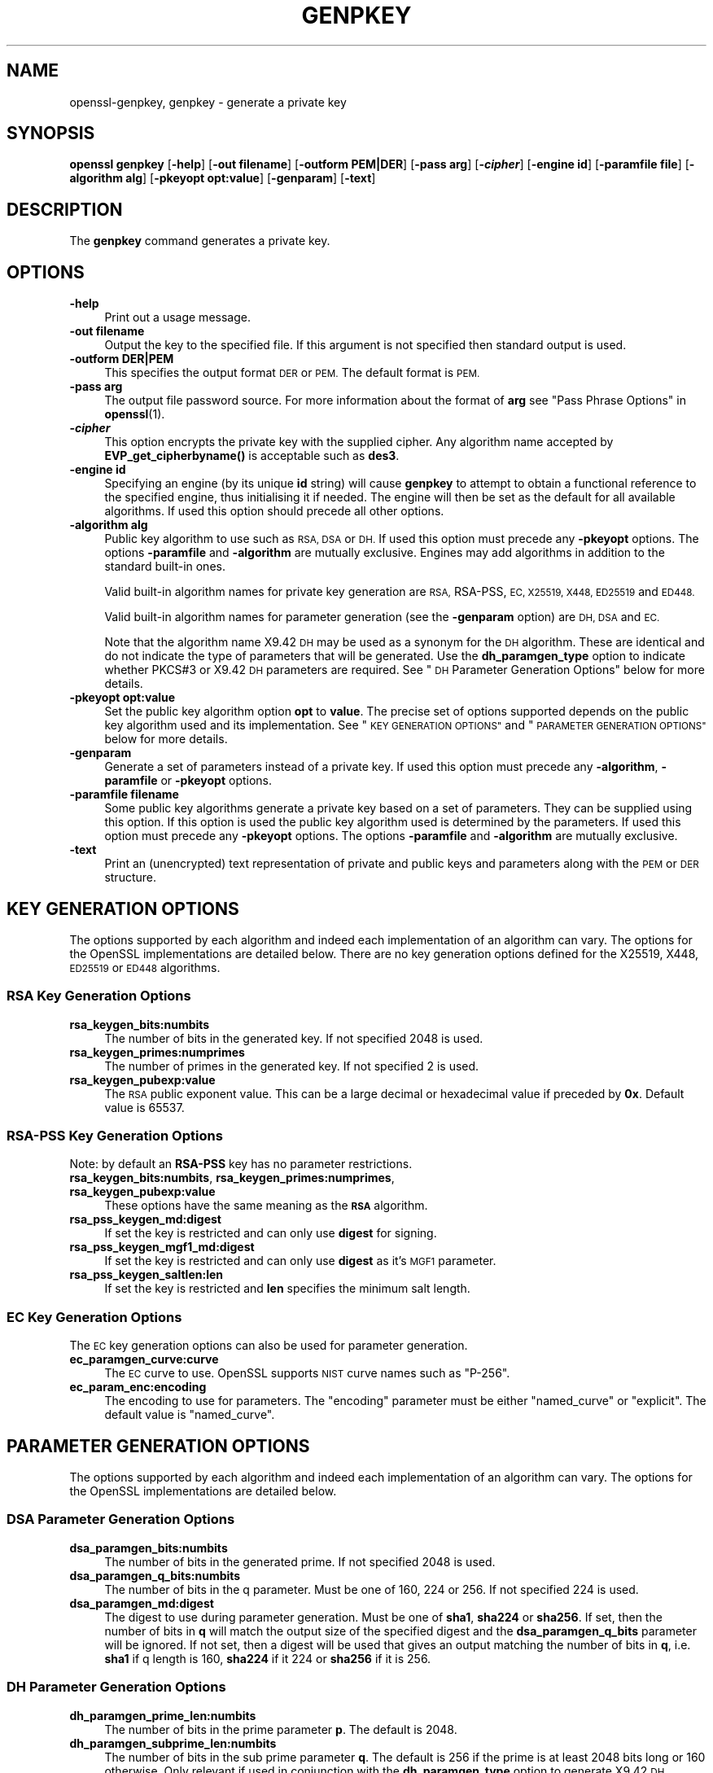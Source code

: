 .\" Automatically generated by Pod::Man 4.11 (Pod::Simple 3.35)
.\"
.\" Standard preamble:
.\" ========================================================================
.de Sp \" Vertical space (when we can't use .PP)
.if t .sp .5v
.if n .sp
..
.de Vb \" Begin verbatim text
.ft CW
.nf
.ne \\$1
..
.de Ve \" End verbatim text
.ft R
.fi
..
.\" Set up some character translations and predefined strings.  \*(-- will
.\" give an unbreakable dash, \*(PI will give pi, \*(L" will give a left
.\" double quote, and \*(R" will give a right double quote.  \*(C+ will
.\" give a nicer C++.  Capital omega is used to do unbreakable dashes and
.\" therefore won't be available.  \*(C` and \*(C' expand to `' in nroff,
.\" nothing in troff, for use with C<>.
.tr \(*W-
.ds C+ C\v'-.1v'\h'-1p'\s-2+\h'-1p'+\s0\v'.1v'\h'-1p'
.ie n \{\
.    ds -- \(*W-
.    ds PI pi
.    if (\n(.H=4u)&(1m=24u) .ds -- \(*W\h'-12u'\(*W\h'-12u'-\" diablo 10 pitch
.    if (\n(.H=4u)&(1m=20u) .ds -- \(*W\h'-12u'\(*W\h'-8u'-\"  diablo 12 pitch
.    ds L" ""
.    ds R" ""
.    ds C` ""
.    ds C' ""
'br\}
.el\{\
.    ds -- \|\(em\|
.    ds PI \(*p
.    ds L" ``
.    ds R" ''
.    ds C`
.    ds C'
'br\}
.\"
.\" Escape single quotes in literal strings from groff's Unicode transform.
.ie \n(.g .ds Aq \(aq
.el       .ds Aq '
.\"
.\" If the F register is >0, we'll generate index entries on stderr for
.\" titles (.TH), headers (.SH), subsections (.SS), items (.Ip), and index
.\" entries marked with X<> in POD.  Of course, you'll have to process the
.\" output yourself in some meaningful fashion.
.\"
.\" Avoid warning from groff about undefined register 'F'.
.de IX
..
.nr rF 0
.if \n(.g .if rF .nr rF 1
.if (\n(rF:(\n(.g==0)) \{\
.    if \nF \{\
.        de IX
.        tm Index:\\$1\t\\n%\t"\\$2"
..
.        if !\nF==2 \{\
.            nr % 0
.            nr F 2
.        \}
.    \}
.\}
.rr rF
.\"
.\" Accent mark definitions (@(#)ms.acc 1.5 88/02/08 SMI; from UCB 4.2).
.\" Fear.  Run.  Save yourself.  No user-serviceable parts.
.    \" fudge factors for nroff and troff
.if n \{\
.    ds #H 0
.    ds #V .8m
.    ds #F .3m
.    ds #[ \f1
.    ds #] \fP
.\}
.if t \{\
.    ds #H ((1u-(\\\\n(.fu%2u))*.13m)
.    ds #V .6m
.    ds #F 0
.    ds #[ \&
.    ds #] \&
.\}
.    \" simple accents for nroff and troff
.if n \{\
.    ds ' \&
.    ds ` \&
.    ds ^ \&
.    ds , \&
.    ds ~ ~
.    ds /
.\}
.if t \{\
.    ds ' \\k:\h'-(\\n(.wu*8/10-\*(#H)'\'\h"|\\n:u"
.    ds ` \\k:\h'-(\\n(.wu*8/10-\*(#H)'\`\h'|\\n:u'
.    ds ^ \\k:\h'-(\\n(.wu*10/11-\*(#H)'^\h'|\\n:u'
.    ds , \\k:\h'-(\\n(.wu*8/10)',\h'|\\n:u'
.    ds ~ \\k:\h'-(\\n(.wu-\*(#H-.1m)'~\h'|\\n:u'
.    ds / \\k:\h'-(\\n(.wu*8/10-\*(#H)'\z\(sl\h'|\\n:u'
.\}
.    \" troff and (daisy-wheel) nroff accents
.ds : \\k:\h'-(\\n(.wu*8/10-\*(#H+.1m+\*(#F)'\v'-\*(#V'\z.\h'.2m+\*(#F'.\h'|\\n:u'\v'\*(#V'
.ds 8 \h'\*(#H'\(*b\h'-\*(#H'
.ds o \\k:\h'-(\\n(.wu+\w'\(de'u-\*(#H)/2u'\v'-.3n'\*(#[\z\(de\v'.3n'\h'|\\n:u'\*(#]
.ds d- \h'\*(#H'\(pd\h'-\w'~'u'\v'-.25m'\f2\(hy\fP\v'.25m'\h'-\*(#H'
.ds D- D\\k:\h'-\w'D'u'\v'-.11m'\z\(hy\v'.11m'\h'|\\n:u'
.ds th \*(#[\v'.3m'\s+1I\s-1\v'-.3m'\h'-(\w'I'u*2/3)'\s-1o\s+1\*(#]
.ds Th \*(#[\s+2I\s-2\h'-\w'I'u*3/5'\v'-.3m'o\v'.3m'\*(#]
.ds ae a\h'-(\w'a'u*4/10)'e
.ds Ae A\h'-(\w'A'u*4/10)'E
.    \" corrections for vroff
.if v .ds ~ \\k:\h'-(\\n(.wu*9/10-\*(#H)'\s-2\u~\d\s+2\h'|\\n:u'
.if v .ds ^ \\k:\h'-(\\n(.wu*10/11-\*(#H)'\v'-.4m'^\v'.4m'\h'|\\n:u'
.    \" for low resolution devices (crt and lpr)
.if \n(.H>23 .if \n(.V>19 \
\{\
.    ds : e
.    ds 8 ss
.    ds o a
.    ds d- d\h'-1'\(ga
.    ds D- D\h'-1'\(hy
.    ds th \o'bp'
.    ds Th \o'LP'
.    ds ae ae
.    ds Ae AE
.\}
.rm #[ #] #H #V #F C
.\" ========================================================================
.\"
.IX Title "GENPKEY 1"
.TH GENPKEY 1 "2023-06-19" "1.1.1k" "OpenSSL"
.\" For nroff, turn off justification.  Always turn off hyphenation; it makes
.\" way too many mistakes in technical documents.
.if n .ad l
.nh
.SH "NAME"
openssl\-genpkey, genpkey \- generate a private key
.SH "SYNOPSIS"
.IX Header "SYNOPSIS"
\&\fBopenssl\fR \fBgenpkey\fR
[\fB\-help\fR]
[\fB\-out filename\fR]
[\fB\-outform PEM|DER\fR]
[\fB\-pass arg\fR]
[\fB\-\f(BIcipher\fB\fR]
[\fB\-engine id\fR]
[\fB\-paramfile file\fR]
[\fB\-algorithm alg\fR]
[\fB\-pkeyopt opt:value\fR]
[\fB\-genparam\fR]
[\fB\-text\fR]
.SH "DESCRIPTION"
.IX Header "DESCRIPTION"
The \fBgenpkey\fR command generates a private key.
.SH "OPTIONS"
.IX Header "OPTIONS"
.IP "\fB\-help\fR" 4
.IX Item "-help"
Print out a usage message.
.IP "\fB\-out filename\fR" 4
.IX Item "-out filename"
Output the key to the specified file. If this argument is not specified then
standard output is used.
.IP "\fB\-outform DER|PEM\fR" 4
.IX Item "-outform DER|PEM"
This specifies the output format \s-1DER\s0 or \s-1PEM.\s0 The default format is \s-1PEM.\s0
.IP "\fB\-pass arg\fR" 4
.IX Item "-pass arg"
The output file password source. For more information about the format of \fBarg\fR
see \*(L"Pass Phrase Options\*(R" in \fBopenssl\fR\|(1).
.IP "\fB\-\f(BIcipher\fB\fR" 4
.IX Item "-cipher"
This option encrypts the private key with the supplied cipher. Any algorithm
name accepted by \fBEVP_get_cipherbyname()\fR is acceptable such as \fBdes3\fR.
.IP "\fB\-engine id\fR" 4
.IX Item "-engine id"
Specifying an engine (by its unique \fBid\fR string) will cause \fBgenpkey\fR
to attempt to obtain a functional reference to the specified engine,
thus initialising it if needed. The engine will then be set as the default
for all available algorithms. If used this option should precede all other
options.
.IP "\fB\-algorithm alg\fR" 4
.IX Item "-algorithm alg"
Public key algorithm to use such as \s-1RSA, DSA\s0 or \s-1DH.\s0 If used this option must
precede any \fB\-pkeyopt\fR options. The options \fB\-paramfile\fR and \fB\-algorithm\fR
are mutually exclusive. Engines may add algorithms in addition to the standard
built-in ones.
.Sp
Valid built-in algorithm names for private key generation are \s-1RSA,\s0 RSA-PSS, \s-1EC,
X25519, X448, ED25519\s0 and \s-1ED448.\s0
.Sp
Valid built-in algorithm names for parameter generation (see the \fB\-genparam\fR
option) are \s-1DH, DSA\s0 and \s-1EC.\s0
.Sp
Note that the algorithm name X9.42 \s-1DH\s0 may be used as a synonym for the \s-1DH\s0
algorithm. These are identical and do not indicate the type of parameters that
will be generated. Use the \fBdh_paramgen_type\fR option to indicate whether PKCS#3
or X9.42 \s-1DH\s0 parameters are required. See \*(L"\s-1DH\s0 Parameter Generation Options\*(R"
below for more details.
.IP "\fB\-pkeyopt opt:value\fR" 4
.IX Item "-pkeyopt opt:value"
Set the public key algorithm option \fBopt\fR to \fBvalue\fR. The precise set of
options supported depends on the public key algorithm used and its
implementation. See \*(L"\s-1KEY GENERATION OPTIONS\*(R"\s0 and
\&\*(L"\s-1PARAMETER GENERATION OPTIONS\*(R"\s0 below for more details.
.IP "\fB\-genparam\fR" 4
.IX Item "-genparam"
Generate a set of parameters instead of a private key. If used this option must
precede any \fB\-algorithm\fR, \fB\-paramfile\fR or \fB\-pkeyopt\fR options.
.IP "\fB\-paramfile filename\fR" 4
.IX Item "-paramfile filename"
Some public key algorithms generate a private key based on a set of parameters.
They can be supplied using this option. If this option is used the public key
algorithm used is determined by the parameters. If used this option must
precede any \fB\-pkeyopt\fR options. The options \fB\-paramfile\fR and \fB\-algorithm\fR
are mutually exclusive.
.IP "\fB\-text\fR" 4
.IX Item "-text"
Print an (unencrypted) text representation of private and public keys and
parameters along with the \s-1PEM\s0 or \s-1DER\s0 structure.
.SH "KEY GENERATION OPTIONS"
.IX Header "KEY GENERATION OPTIONS"
The options supported by each algorithm and indeed each implementation of an
algorithm can vary. The options for the OpenSSL implementations are detailed
below. There are no key generation options defined for the X25519, X448, \s-1ED25519\s0
or \s-1ED448\s0 algorithms.
.SS "\s-1RSA\s0 Key Generation Options"
.IX Subsection "RSA Key Generation Options"
.IP "\fBrsa_keygen_bits:numbits\fR" 4
.IX Item "rsa_keygen_bits:numbits"
The number of bits in the generated key. If not specified 2048 is used.
.IP "\fBrsa_keygen_primes:numprimes\fR" 4
.IX Item "rsa_keygen_primes:numprimes"
The number of primes in the generated key. If not specified 2 is used.
.IP "\fBrsa_keygen_pubexp:value\fR" 4
.IX Item "rsa_keygen_pubexp:value"
The \s-1RSA\s0 public exponent value. This can be a large decimal or
hexadecimal value if preceded by \fB0x\fR. Default value is 65537.
.SS "RSA-PSS Key Generation Options"
.IX Subsection "RSA-PSS Key Generation Options"
Note: by default an \fBRSA-PSS\fR key has no parameter restrictions.
.IP "\fBrsa_keygen_bits:numbits\fR, \fBrsa_keygen_primes:numprimes\fR,  \fBrsa_keygen_pubexp:value\fR" 4
.IX Item "rsa_keygen_bits:numbits, rsa_keygen_primes:numprimes, rsa_keygen_pubexp:value"
These options have the same meaning as the \fB\s-1RSA\s0\fR algorithm.
.IP "\fBrsa_pss_keygen_md:digest\fR" 4
.IX Item "rsa_pss_keygen_md:digest"
If set the key is restricted and can only use \fBdigest\fR for signing.
.IP "\fBrsa_pss_keygen_mgf1_md:digest\fR" 4
.IX Item "rsa_pss_keygen_mgf1_md:digest"
If set the key is restricted and can only use \fBdigest\fR as it's \s-1MGF1\s0
parameter.
.IP "\fBrsa_pss_keygen_saltlen:len\fR" 4
.IX Item "rsa_pss_keygen_saltlen:len"
If set the key is restricted and \fBlen\fR specifies the minimum salt length.
.SS "\s-1EC\s0 Key Generation Options"
.IX Subsection "EC Key Generation Options"
The \s-1EC\s0 key generation options can also be used for parameter generation.
.IP "\fBec_paramgen_curve:curve\fR" 4
.IX Item "ec_paramgen_curve:curve"
The \s-1EC\s0 curve to use. OpenSSL supports \s-1NIST\s0 curve names such as \*(L"P\-256\*(R".
.IP "\fBec_param_enc:encoding\fR" 4
.IX Item "ec_param_enc:encoding"
The encoding to use for parameters. The \*(L"encoding\*(R" parameter must be either
\&\*(L"named_curve\*(R" or \*(L"explicit\*(R". The default value is \*(L"named_curve\*(R".
.SH "PARAMETER GENERATION OPTIONS"
.IX Header "PARAMETER GENERATION OPTIONS"
The options supported by each algorithm and indeed each implementation of an
algorithm can vary. The options for the OpenSSL implementations are detailed
below.
.SS "\s-1DSA\s0 Parameter Generation Options"
.IX Subsection "DSA Parameter Generation Options"
.IP "\fBdsa_paramgen_bits:numbits\fR" 4
.IX Item "dsa_paramgen_bits:numbits"
The number of bits in the generated prime. If not specified 2048 is used.
.IP "\fBdsa_paramgen_q_bits:numbits\fR" 4
.IX Item "dsa_paramgen_q_bits:numbits"
The number of bits in the q parameter. Must be one of 160, 224 or 256. If not
specified 224 is used.
.IP "\fBdsa_paramgen_md:digest\fR" 4
.IX Item "dsa_paramgen_md:digest"
The digest to use during parameter generation. Must be one of \fBsha1\fR, \fBsha224\fR
or \fBsha256\fR. If set, then the number of bits in \fBq\fR will match the output size
of the specified digest and the \fBdsa_paramgen_q_bits\fR parameter will be
ignored. If not set, then a digest will be used that gives an output matching
the number of bits in \fBq\fR, i.e. \fBsha1\fR if q length is 160, \fBsha224\fR if it 224
or \fBsha256\fR if it is 256.
.SS "\s-1DH\s0 Parameter Generation Options"
.IX Subsection "DH Parameter Generation Options"
.IP "\fBdh_paramgen_prime_len:numbits\fR" 4
.IX Item "dh_paramgen_prime_len:numbits"
The number of bits in the prime parameter \fBp\fR. The default is 2048.
.IP "\fBdh_paramgen_subprime_len:numbits\fR" 4
.IX Item "dh_paramgen_subprime_len:numbits"
The number of bits in the sub prime parameter \fBq\fR. The default is 256 if the
prime is at least 2048 bits long or 160 otherwise. Only relevant if used in
conjunction with the \fBdh_paramgen_type\fR option to generate X9.42 \s-1DH\s0 parameters.
.IP "\fBdh_paramgen_generator:value\fR" 4
.IX Item "dh_paramgen_generator:value"
The value to use for the generator \fBg\fR. The default is 2.
.IP "\fBdh_paramgen_type:value\fR" 4
.IX Item "dh_paramgen_type:value"
The type of \s-1DH\s0 parameters to generate. Use 0 for PKCS#3 \s-1DH\s0 and 1 for X9.42 \s-1DH.\s0
The default is 0.
.IP "\fBdh_rfc5114:num\fR" 4
.IX Item "dh_rfc5114:num"
If this option is set, then the appropriate \s-1RFC5114\s0 parameters are used
instead of generating new parameters. The value \fBnum\fR can take the
values 1, 2 or 3 corresponding to \s-1RFC5114 DH\s0 parameters consisting of
1024 bit group with 160 bit subgroup, 2048 bit group with 224 bit subgroup
and 2048 bit group with 256 bit subgroup as mentioned in \s-1RFC5114\s0 sections
2.1, 2.2 and 2.3 respectively. If present this overrides all other \s-1DH\s0 parameter
options.
.SS "\s-1EC\s0 Parameter Generation Options"
.IX Subsection "EC Parameter Generation Options"
The \s-1EC\s0 parameter generation options are the same as for key generation. See
\&\*(L"\s-1EC\s0 Key Generation Options\*(R" above.
.SH "NOTES"
.IX Header "NOTES"
The use of the genpkey program is encouraged over the algorithm specific
utilities because additional algorithm options and \s-1ENGINE\s0 provided algorithms
can be used.
.SH "EXAMPLES"
.IX Header "EXAMPLES"
Generate an \s-1RSA\s0 private key using default parameters:
.PP
.Vb 1
\& openssl genpkey \-algorithm RSA \-out key.pem
.Ve
.PP
Encrypt output private key using 128 bit \s-1AES\s0 and the passphrase \*(L"hello\*(R":
.PP
.Vb 1
\& openssl genpkey \-algorithm RSA \-out key.pem \-aes\-128\-cbc \-pass pass:hello
.Ve
.PP
Generate a 2048 bit \s-1RSA\s0 key using 3 as the public exponent:
.PP
.Vb 2
\& openssl genpkey \-algorithm RSA \-out key.pem \e
\&     \-pkeyopt rsa_keygen_bits:2048 \-pkeyopt rsa_keygen_pubexp:3
.Ve
.PP
Generate 2048 bit \s-1DSA\s0 parameters:
.PP
.Vb 2
\& openssl genpkey \-genparam \-algorithm DSA \-out dsap.pem \e
\&     \-pkeyopt dsa_paramgen_bits:2048
.Ve
.PP
Generate \s-1DSA\s0 key from parameters:
.PP
.Vb 1
\& openssl genpkey \-paramfile dsap.pem \-out dsakey.pem
.Ve
.PP
Generate 2048 bit \s-1DH\s0 parameters:
.PP
.Vb 2
\& openssl genpkey \-genparam \-algorithm DH \-out dhp.pem \e
\&     \-pkeyopt dh_paramgen_prime_len:2048
.Ve
.PP
Generate 2048 bit X9.42 \s-1DH\s0 parameters:
.PP
.Vb 3
\& openssl genpkey \-genparam \-algorithm DH \-out dhpx.pem \e
\&     \-pkeyopt dh_paramgen_prime_len:2048 \e
\&     \-pkeyopt dh_paramgen_type:1
.Ve
.PP
Output \s-1RFC5114 2048\s0 bit \s-1DH\s0 parameters with 224 bit subgroup:
.PP
.Vb 1
\& openssl genpkey \-genparam \-algorithm DH \-out dhp.pem \-pkeyopt dh_rfc5114:2
.Ve
.PP
Generate \s-1DH\s0 key from parameters:
.PP
.Vb 1
\& openssl genpkey \-paramfile dhp.pem \-out dhkey.pem
.Ve
.PP
Generate \s-1EC\s0 parameters:
.PP
.Vb 3
\& openssl genpkey \-genparam \-algorithm EC \-out ecp.pem \e
\&        \-pkeyopt ec_paramgen_curve:secp384r1 \e
\&        \-pkeyopt ec_param_enc:named_curve
.Ve
.PP
Generate \s-1EC\s0 key from parameters:
.PP
.Vb 1
\& openssl genpkey \-paramfile ecp.pem \-out eckey.pem
.Ve
.PP
Generate \s-1EC\s0 key directly:
.PP
.Vb 3
\& openssl genpkey \-algorithm EC \-out eckey.pem \e
\&        \-pkeyopt ec_paramgen_curve:P\-384 \e
\&        \-pkeyopt ec_param_enc:named_curve
.Ve
.PP
Generate an X25519 private key:
.PP
.Vb 1
\& openssl genpkey \-algorithm X25519 \-out xkey.pem
.Ve
.PP
Generate an \s-1ED448\s0 private key:
.PP
.Vb 1
\& openssl genpkey \-algorithm ED448 \-out xkey.pem
.Ve
.SH "HISTORY"
.IX Header "HISTORY"
The ability to use \s-1NIST\s0 curve names, and to generate an \s-1EC\s0 key directly,
were added in OpenSSL 1.0.2.
The ability to generate X25519 keys was added in OpenSSL 1.1.0.
The ability to generate X448, \s-1ED25519\s0 and \s-1ED448\s0 keys was added in OpenSSL 1.1.1.
.SH "COPYRIGHT"
.IX Header "COPYRIGHT"
Copyright 2006\-2021 The OpenSSL Project Authors. All Rights Reserved.
.PP
Licensed under the OpenSSL license (the \*(L"License\*(R").  You may not use
this file except in compliance with the License.  You can obtain a copy
in the file \s-1LICENSE\s0 in the source distribution or at
<https://www.openssl.org/source/license.html>.

